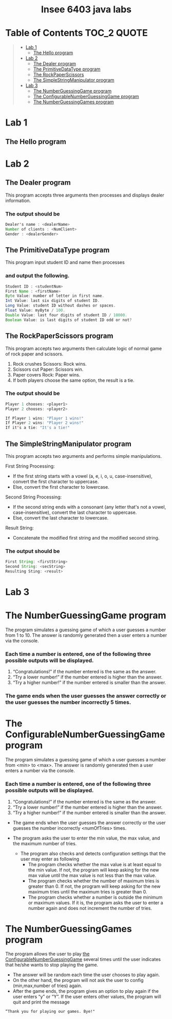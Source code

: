 #+HTML:<div align=center><a href="https://github.com/insee-t/insee-6403-java-labs"><img src="https://upload.wikimedia.org/wikipedia/en/3/30/Java_programming_language_logo.svg" alt="Java logo" height="334" width="183"></a>

* Insee 6403 java labs
[[https://unlicense.org][https://upload.wikimedia.org/wikipedia/commons/e/ee/Unlicense_Blue_Badge.svg]]

#+HTML:</div>

* Table of Contents                                                     :TOC_2:QUOTE:
#+BEGIN_QUOTE
- [[#lab-1][Lab 1]]
    - [[#the-hello-program][The Hello program]]
- [[#lab-2][Lab 2]]
    - [[#the-dealer-program][The Dealer program]]
    - [[#the-primitivedatatype-program][The PrimitiveDataType program]]
    - [[#the-rockpaperscissors-program][The RockPaperScissors]]
    - [[#the-simplestringmanipulator-program][The SimpleStringManipulator program]]
- [[#lab-3][Lab 3]]
    - [[#the-numberguessinggame-program][The NumberGuessingGame program]]
    - [[#the-configurablenumberguessinggame-program][The ConfigurableNumberGuessingGame program]]
    - [[#the-numberguessinggames-program][The NumberGuessingGames program]]
#+END_QUOTE

* Lab 1

** The Hello program

* Lab 2

** The Dealer program

This program accepts three arguments then processes and displays dealer information.
*** The output should be

#+begin_src java
Dealer's name : <dealerName>
Number of clients : <NumClient>
Gender : <dealerGender>
#+end_src


** The PrimitiveDataType program

This program input student ID and name then processes 
*** and output the following.

#+begin_src java
Student ID : <studentNum>
First Name : <firstName>
Byte Value: number of letter in first name.
Int Value: last six digits of student ID.
Long Value: student ID without dashes or spaces.
Float Value: myByte / 100.
Double Value: last four digits of student ID / 10000.
Boolean Value: is last digits of student ID odd or not?
#+end_src


** The RockPaperScissors program
This program accepts two arguments then calculate logic of normal game of rock paper and scissors.
1. Rock crushes Scissors: Rock wins.
2. Scissors cut Paper: Scissors win.
3. Paper covers Rock: Paper wins.
4. If both players choose the same option, the result is a tie.
*** The output should be
#+begin_src java
Player 1 chooses: <player1>
Player 2 chooses: <player2>

If Player 1 wins: "Player 1 wins!"
If Player 2 wins: "Player 2 wins!"
If it's a tie: "It's a tie!"
#+end_src


** The SimpleStringManipulator program
This program accepts two arguments and performs simple manipulations.

**** First String Processing:
- If the first string starts with a vowel (a, e, i, o, u, case-insensitive), convert the first character to uppercase.
- Else, convert the first character to lowercase.

**** Second String Processing:
- If the second string ends with a consonant (any letter that's not a vowel, case-insensitive), convert the last character to uppercase.
- Else, convert the last character to lowercase.

**** Result String:
- Concatenate the modified first string and the modified second string.

*** The output should be

#+begin_src java
First String: <firstString>
Second String: <secString>
Resulting Sting: <result>
#+end_src

* Lab 3
* The NumberGuessingGame program

The program simulates a guessing game of which a user guesses a number from 1 to 10. The answer is randomly generated then a user enters a number via the console. 
*** Each time a number is entered, one of the following three possible outputs will be displayed. 
1. “Congratulations!”	if the number entered is the same as the answer.
2. “Try a lower number!” 	if the number entered is higher than the answer.
3. “Try a higher number!” 	if the number entered is smaller than the answer.  

*** The game ends when the user guesses the answer correctly or the user guesses the number incorrectly 5 times. 


* The ConfigurableNumberGuessingGame program

The program simulates a guessing game of which a user guesses a number from <min> to <max>. The answer is randomly generated then a user enters a number via the console. 
*** Each time a number is entered, one of the following three possible outputs will be displayed. 
1. “Congratulations!”	if the number entered is the same as the answer.
2. “Try a lower number!” 	if the number entered is higher than the answer.
3. “Try a higher number!” 	if the number entered is smaller than the answer.  

- The game ends when the user guesses the answer correctly or the user guesses the number incorrectly <numOfTries> times. 

- The program asks the user to enter the min value, the max value, and the maximum number of tries.
    - The program also checks and detects configuration settings that the user may enter as following
        - The program checks whether the max value is at least equal to the min value. If not, the program will keep asking for the new max value until the max value is not less than the max value. 
        - The program checks whether the number of maximum tries is greater than 0. If not, the program will keep asking for the new maximum tries until the maximum tries is greater than 0. 
        - The program checks whether a number is outside the minimum or maximum values. If it is, the program asks the user to enter a number again and does not increment the number of tries.  


* The NumberGuessingGames program

The program allows the user to play [[#the-configurablenumberguessinggame-program][the ConfigurableNumberGuessingGame]] several times until the user indicates that he/she wants to stop playing the game.  
- The answer will be random each time the user chooses to play again. 
- On the other hand, the program will not ask the user to config (min,max,number of tries) again.
- After the game ends, the program gives an option to play again if the user enters “y” or “Y”. If the user enters other values, the program will quit and print the message
: “Thank you for playing our games. Bye!"
